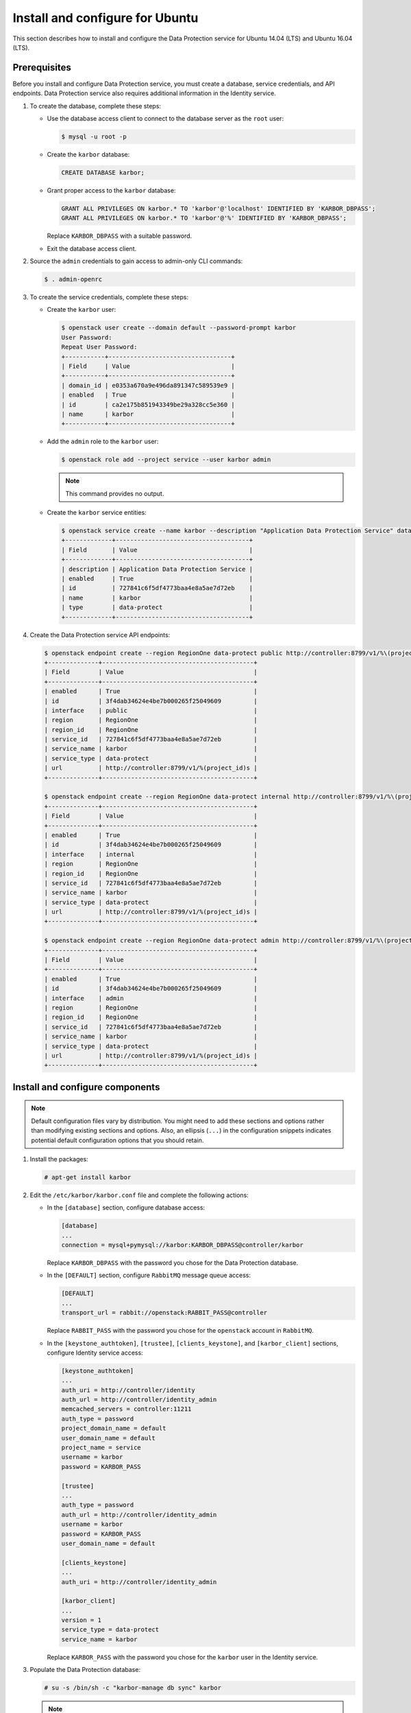 .. _install-ubuntu:

Install and configure for Ubuntu
~~~~~~~~~~~~~~~~~~~~~~~~~~~~~~~~

This section describes how to install and configure the Data Protection
service for Ubuntu 14.04 (LTS) and Ubuntu 16.04 (LTS).

Prerequisites
-------------

Before you install and configure Data Protection service, you must create a
database, service credentials, and API endpoints. Data Protection service also
requires additional information in the Identity service.

#. To create the database, complete these steps:

   * Use the database access client to connect to the database
     server as the ``root`` user:

     .. code-block:: console

        $ mysql -u root -p

   * Create the ``karbor`` database:

     .. code-block:: console

        CREATE DATABASE karbor;

   * Grant proper access to the ``karbor`` database:

     .. code-block:: console

        GRANT ALL PRIVILEGES ON karbor.* TO 'karbor'@'localhost' IDENTIFIED BY 'KARBOR_DBPASS';
        GRANT ALL PRIVILEGES ON karbor.* TO 'karbor'@'%' IDENTIFIED BY 'KARBOR_DBPASS';

     Replace ``KARBOR_DBPASS`` with a suitable password.

   * Exit the database access client.

#. Source the ``admin`` credentials to gain access to
   admin-only CLI commands:

   .. code-block:: console

      $ . admin-openrc

#. To create the service credentials, complete these steps:

   * Create the ``karbor`` user:

     .. code-block:: console

        $ openstack user create --domain default --password-prompt karbor
        User Password:
        Repeat User Password:
        +-----------+----------------------------------+
        | Field     | Value                            |
        +-----------+----------------------------------+
        | domain_id | e0353a670a9e496da891347c589539e9 |
        | enabled   | True                             |
        | id        | ca2e175b851943349be29a328cc5e360 |
        | name      | karbor                           |
        +-----------+----------------------------------+

   * Add the ``admin`` role to the ``karbor`` user:

     .. code-block:: console

        $ openstack role add --project service --user karbor admin

     .. note::

        This command provides no output.

   * Create the ``karbor`` service entities:

     .. code-block:: console

        $ openstack service create --name karbor --description "Application Data Protection Service" data-protect
        +-------------+-------------------------------------+
        | Field       | Value                               |
        +-------------+-------------------------------------+
        | description | Application Data Protection Service |
        | enabled     | True                                |
        | id          | 727841c6f5df4773baa4e8a5ae7d72eb    |
        | name        | karbor                              |
        | type        | data-protect                        |
        +-------------+-------------------------------------+

#. Create the Data Protection service API endpoints:

   .. code-block:: console

      $ openstack endpoint create --region RegionOne data-protect public http://controller:8799/v1/%\(project_id\)s
      +--------------+------------------------------------------+
      | Field        | Value                                    |
      +--------------+------------------------------------------+
      | enabled      | True                                     |
      | id           | 3f4dab34624e4be7b000265f25049609         |
      | interface    | public                                   |
      | region       | RegionOne                                |
      | region_id    | RegionOne                                |
      | service_id   | 727841c6f5df4773baa4e8a5ae7d72eb         |
      | service_name | karbor                                   |
      | service_type | data-protect                             |
      | url          | http://controller:8799/v1/%(project_id)s |
      +--------------+------------------------------------------+

      $ openstack endpoint create --region RegionOne data-protect internal http://controller:8799/v1/%\(project_id\)s
      +--------------+------------------------------------------+
      | Field        | Value                                    |
      +--------------+------------------------------------------+
      | enabled      | True                                     |
      | id           | 3f4dab34624e4be7b000265f25049609         |
      | interface    | internal                                 |
      | region       | RegionOne                                |
      | region_id    | RegionOne                                |
      | service_id   | 727841c6f5df4773baa4e8a5ae7d72eb         |
      | service_name | karbor                                   |
      | service_type | data-protect                             |
      | url          | http://controller:8799/v1/%(project_id)s |
      +--------------+------------------------------------------+

      $ openstack endpoint create --region RegionOne data-protect admin http://controller:8799/v1/%\(project_id\)s
      +--------------+------------------------------------------+
      | Field        | Value                                    |
      +--------------+------------------------------------------+
      | enabled      | True                                     |
      | id           | 3f4dab34624e4be7b000265f25049609         |
      | interface    | admin                                    |
      | region       | RegionOne                                |
      | region_id    | RegionOne                                |
      | service_id   | 727841c6f5df4773baa4e8a5ae7d72eb         |
      | service_name | karbor                                   |
      | service_type | data-protect                             |
      | url          | http://controller:8799/v1/%(project_id)s |
      +--------------+------------------------------------------+

Install and configure components
--------------------------------

.. note::

   Default configuration files vary by distribution. You might need
   to add these sections and options rather than modifying existing
   sections and options. Also, an ellipsis (``...``) in the configuration
   snippets indicates potential default configuration options that you
   should retain.

#. Install the packages:

   .. code-block:: console

      # apt-get install karbor

2. Edit the ``/etc/karbor/karbor.conf`` file and complete the following
   actions:

   * In the ``[database]`` section, configure database access:

     .. code-block:: none

        [database]
        ...
        connection = mysql+pymysql://karbor:KARBOR_DBPASS@controller/karbor

     Replace ``KARBOR_DBPASS`` with the password you chose for the
     Data Protection database.

   * In the ``[DEFAULT]`` section,
     configure ``RabbitMQ`` message queue access:

     .. code-block:: none

        [DEFAULT]
        ...
        transport_url = rabbit://openstack:RABBIT_PASS@controller

     Replace ``RABBIT_PASS`` with the password you chose for the
     ``openstack`` account in ``RabbitMQ``.

   * In the ``[keystone_authtoken]``, ``[trustee]``,
     ``[clients_keystone]``, and ``[karbor_client]`` sections,
     configure Identity service access:

     .. code-block:: none

        [keystone_authtoken]
        ...
        auth_uri = http://controller/identity
        auth_url = http://controller/identity_admin
        memcached_servers = controller:11211
        auth_type = password
        project_domain_name = default
        user_domain_name = default
        project_name = service
        username = karbor
        password = KARBOR_PASS

        [trustee]
        ...
        auth_type = password
        auth_url = http://controller/identity_admin
        username = karbor
        password = KARBOR_PASS
        user_domain_name = default

        [clients_keystone]
        ...
        auth_uri = http://controller/identity_admin

        [karbor_client]
        ...
        version = 1
        service_type = data-protect
        service_name = karbor

     Replace ``KARBOR_PASS`` with the password you chose for the
     ``karbor`` user in the Identity service.

3. Populate the Data Protection database:

   .. code-block:: console

      # su -s /bin/sh -c "karbor-manage db sync" karbor

   .. note::

      Ignore any deprecation messages in this output.

Finalize installation
---------------------

1. Restart the Data Protection services:

   .. code-block:: console

      # service karbor-api restart
      # service karbor-operationengine restart
      # service karbor-protection restart

